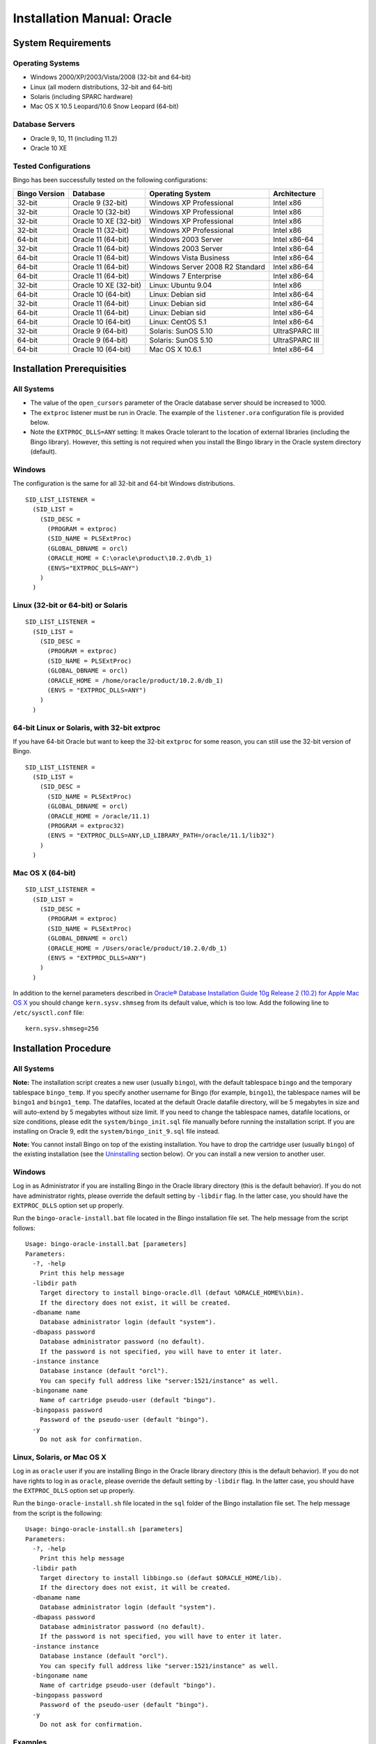 Installation Manual: Oracle
===========================

System Requirements
-------------------

Operating Systems
~~~~~~~~~~~~~~~~~

-  Windows 2000/XP/2003/Vista/2008 (32-bit and 64-bit)
-  Linux (all modern distributions, 32-bit and 64-bit)
-  Solaris (including SPARC hardware)
-  Mac OS X 10.5 Leopard/10.6 Snow Leopard (64-bit)

Database Servers
~~~~~~~~~~~~~~~~

-  Oracle 9, 10, 11 (including 11.2)
-  Oracle 10 XE

Tested Configurations
~~~~~~~~~~~~~~~~~~~~~

Bingo has been successfully tested on the following configurations:

+-----------------+-------------------------+-----------------------------------+------------------+
| Bingo Version   | Database                | Operating System                  | Architecture     |
+=================+=========================+===================================+==================+
| 32-bit          | Oracle 9 (32-bit)       | Windows XP Professional           | Intel x86        |
+-----------------+-------------------------+-----------------------------------+------------------+
| 32-bit          | Oracle 10 (32-bit)      | Windows XP Professional           | Intel x86        |
+-----------------+-------------------------+-----------------------------------+------------------+
| 32-bit          | Oracle 10 XE (32-bit)   | Windows XP Professional           | Intel x86        |
+-----------------+-------------------------+-----------------------------------+------------------+
| 32-bit          | Oracle 11 (32-bit)      | Windows XP Professional           | Intel x86        |
+-----------------+-------------------------+-----------------------------------+------------------+
| 64-bit          | Oracle 11 (64-bit)      | Windows 2003 Server               | Intel x86-64     |
+-----------------+-------------------------+-----------------------------------+------------------+
| 32-bit          | Oracle 11 (64-bit)      | Windows 2003 Server               | Intel x86-64     |
+-----------------+-------------------------+-----------------------------------+------------------+
| 64-bit          | Oracle 11 (64-bit)      | Windows Vista Business            | Intel x86-64     |
+-----------------+-------------------------+-----------------------------------+------------------+
| 64-bit          | Oracle 11 (64-bit)      | Windows Server 2008 R2 Standard   | Intel x86-64     |
+-----------------+-------------------------+-----------------------------------+------------------+
| 64-bit          | Oracle 11 (64-bit)      | Windows 7 Enterprise              | Intel x86-64     |
+-----------------+-------------------------+-----------------------------------+------------------+
| 32-bit          | Oracle 10 XE (32-bit)   | Linux: Ubuntu 9.04                | Intel x86        |
+-----------------+-------------------------+-----------------------------------+------------------+
| 64-bit          | Oracle 10 (64-bit)      | Linux: Debian sid                 | Intel x86-64     |
+-----------------+-------------------------+-----------------------------------+------------------+
| 32-bit          | Oracle 11 (64-bit)      | Linux: Debian sid                 | Intel x86-64     |
+-----------------+-------------------------+-----------------------------------+------------------+
| 64-bit          | Oracle 11 (64-bit)      | Linux: Debian sid                 | Intel x86-64     |
+-----------------+-------------------------+-----------------------------------+------------------+
| 64-bit          | Oracle 10 (64-bit)      | Linux: CentOS 5.1                 | Intel x86-64     |
+-----------------+-------------------------+-----------------------------------+------------------+
| 32-bit          | Oracle 9 (64-bit)       | Solaris: SunOS 5.10               | UltraSPARC III   |
+-----------------+-------------------------+-----------------------------------+------------------+
| 64-bit          | Oracle 9 (64-bit)       | Solaris: SunOS 5.10               | UltraSPARC III   |
+-----------------+-------------------------+-----------------------------------+------------------+
| 64-bit          | Oracle 10 (64-bit)      | Mac OS X 10.6.1                   | Intel x86-64     |
+-----------------+-------------------------+-----------------------------------+------------------+

Installation Prerequisities
---------------------------

All Systems
~~~~~~~~~~~

-  The value of the ``open_cursors`` parameter of the Oracle database
   server should be increased to 1000.
-  The ``extproc`` listener must be run in Oracle. The example of the
   ``listener.ora`` configuration file is provided below.
-  Note the ``EXTPROC_DLLS=ANY`` setting: It makes Oracle tolerant to
   the location of external libraries (including the Bingo library).
   However, this setting is not required when you install the Bingo
   library in the Oracle system directory (default).

Windows
~~~~~~~

The configuration is the same for all 32-bit and 64-bit Windows
distributions.

::

    SID_LIST_LISTENER =
      (SID_LIST =
        (SID_DESC =
          (PROGRAM = extproc)
          (SID_NAME = PLSExtProc)
          (GLOBAL_DBNAME = orcl)
          (ORACLE_HOME = C:\oracle\product\10.2.0\db_1)
          (ENVS="EXTPROC_DLLS=ANY")
        )
      )

Linux (32-bit or 64-bit) or Solaris
~~~~~~~~~~~~~~~~~~~~~~~~~~~~~~~~~~~

::

    SID_LIST_LISTENER =
      (SID_LIST =
        (SID_DESC =
          (PROGRAM = extproc)
          (SID_NAME = PLSExtProc)
          (GLOBAL_DBNAME = orcl)
          (ORACLE_HOME = /home/oracle/product/10.2.0/db_1)
          (ENVS = "EXTPROC_DLLS=ANY")
        )
      )

64-bit Linux or Solaris, with 32-bit extproc
~~~~~~~~~~~~~~~~~~~~~~~~~~~~~~~~~~~~~~~~~~~~

If you have 64-bit Oracle but want to keep the 32-bit ``extproc`` for
some reason, you can still use the 32-bit version of Bingo.

::

    SID_LIST_LISTENER =
      (SID_LIST =
        (SID_DESC =
          (SID_NAME = PLSExtProc)
          (GLOBAL_DBNAME = orcl)
          (ORACLE_HOME = /oracle/11.1)
          (PROGRAM = extproc32)
          (ENVS = "EXTPROC_DLLS=ANY,LD_LIBRARY_PATH=/oracle/11.1/lib32")
        )
      )

Mac OS X (64-bit)
~~~~~~~~~~~~~~~~~

::

    SID_LIST_LISTENER =
      (SID_LIST =
        (SID_DESC =
          (PROGRAM = extproc)
          (SID_NAME = PLSExtProc)
          (GLOBAL_DBNAME = orcl)
          (ORACLE_HOME = /Users/oracle/product/10.2.0/db_1)
          (ENVS = "EXTPROC_DLLS=ANY")
        )
      )

In addition to the kernel parameters described in `Oracle® Database
Installation Guide 10g Release 2 (10.2) for Apple Mac OS
X <http://download.oracle.com/docs/cd/B19306_01/install.102/b25286/pre_install.htm#BABCHAED>`__
you should change ``kern.sysv.shmseg`` from its default value, which is
too low. Add the following line to ``/etc/sysctl.conf`` file:

::

    kern.sysv.shmseg=256

Installation Procedure
----------------------

All Systems
~~~~~~~~~~~

**Note:** The installation script creates a new user (usually
``bingo``), with the default tablespace ``bingo`` and the temporary
tablespace ``bingo_temp``. If you specify another username for Bingo
(for example, ``bingo1``), the tablespace names will be ``bingo1`` and
``bingo1_temp``. The datafiles, located at the default Oracle datafile
directory, will be 5 megabytes in size and will auto-extend by 5
megabytes without size limit. If you need to change the tablespace
names, datafile locations, or size conditions, please edit the
``system/bingo_init.sql`` file manually before running the installation
script. If you are installing on Oracle 9, edit the
``system/bingo_init_9.sql`` file instead.

**Note:** You cannot install Bingo on top of the existing installation.
You have to drop the cartridge user (usually ``bingo``) of the existing
installation (see the
`Uninstalling <installation-manual-oracle.html#uninstalling-the-cartridge>`__
section below). Or you can install a new version to another user.

Windows
~~~~~~~

Log in as Administrator if you are installing Bingo in the Oracle
library directory (this is the default behavior). If you do not have
administrator rights, please override the default setting by ``-libdir``
flag. In the latter case, you should have the ``EXTPROC_DLLS`` option
set up properly.

Run the ``bingo-oracle-install.bat`` file located in the Bingo
installation file set. The help message from the script follows:

::

    Usage: bingo-oracle-install.bat [parameters]
    Parameters:
      -?, -help
        Print this help message
      -libdir path
        Target directory to install bingo-oracle.dll (defaut %ORACLE_HOME%\bin).
        If the directory does not exist, it will be created.
      -dbaname name
        Database administrator login (default "system").
      -dbapass password
        Database administrator password (no default).
        If the password is not specified, you will have to enter it later.
      -instance instance
        Database instance (default "orcl").
        You can specify full address like "server:1521/instance" as well.
      -bingoname name
        Name of cartridge pseudo-user (default "bingo").
      -bingopass password
        Password of the pseudo-user (default "bingo").
      -y
        Do not ask for confirmation.

Linux, Solaris, or Mac OS X
~~~~~~~~~~~~~~~~~~~~~~~~~~~

Log in as ``oracle`` user if you are installing Bingo in the Oracle
library directory (this is the default behavior). If you do not have
rights to log in as ``oracle``, please override the default setting by
``-libdir`` flag. In the latter case, you should have the
``EXTPROC_DLLS`` option set up properly.

Run the ``bingo-oracle-install.sh`` file located in the ``sql`` folder
of the Bingo installation file set. The help message from the script is
the following:

::

    Usage: bingo-oracle-install.sh [parameters]
    Parameters:
      -?, -help
        Print this help message
      -libdir path
        Target directory to install libbingo.so (defaut $ORACLE_HOME/lib).
        If the directory does not exist, it will be created.
      -dbaname name
        Database administrator login (default "system").
      -dbapass password
        Database administrator password (no default).
        If the password is not specified, you will have to enter it later.
      -instance instance
        Database instance (default "orcl").
        You can specify full address like "server:1521/instance" as well.
      -bingoname name
        Name of cartridge pseudo-user (default "bingo").
      -bingopass password
        Password of the pseudo-user (default "bingo").
      -y
        Do not ask for confirmation.

Examples
~~~~~~~~

For the most simple installation, the defaults are taken:
``$ORACLE_HOME/lib`` directory for binary, 'orcl' instance, 'system' DBA
account, and 'bingo/bingo' pseudo-user.

::

    bingo-oracle-install.sh

If you do not have access to the ``$ORACLE_HOME/lib`` directory, you can
install the Bingo binary in your home directory:

::

    bingo-oracle-install.sh -libdir /home/myself

When you install on Oracle XE, the instance is usually called ``xe``:

::

    bingo-oracle-install.sh -instance xe

You can install Bingo to an Oracle user other than 'bingo':

::

    bingo-oracle-install.sh -bingoname bingo2

To run in the non-interactive mode, you must specify '-y' and
'-dbapass':

::

    bingo-oracle-install.sh -dbaname system -dbapass admin -y

In Windows, you often do not have the ``%ORACLE_HOME%`` setting, and so
you have to specify the library directory manually:

::

    bingo-oracle-install.bat -libdir C:\oracle\product\11.1.0\bin -dbaname system -dbapass admin -y

Checking the Installation
~~~~~~~~~~~~~~~~~~~~~~~~~

If the installation has succeeded, the following report will be printed
at the end:

::

    --------- REPORT ---------
    Tables:             7
    Views:              0
    Packages:           4
    Procedures:         45
    Functions:          69
    Sequences:          1
    --------------------------

    DB check executed.

To check that the shared library file is loaded properly by Oracle, you
can try this simple query:

::

    SELECT Bingo.GetVersion from DUAL;

Uninstalling the Cartridge
--------------------------

To uninstall the cartridge, you must:

#. Remove all special domain indices that have been created by users.
   Removing the cartridge user without removing the indices will not
   harm your system, but the domain indices will be disabled.
#. Remove the cartridge user (usually ``bingo``) from the database: DROP
   USER BINGO CASCADE;
#. Remove the cartridge tablespaces (usually ``BINGO`` and
   ``BINGO_TEMP``). This step is necessary if you want to recover the
   disk space previously occupied by the indices. You can skip this step
   if you are willing to reinstall Bingo afterwards.

